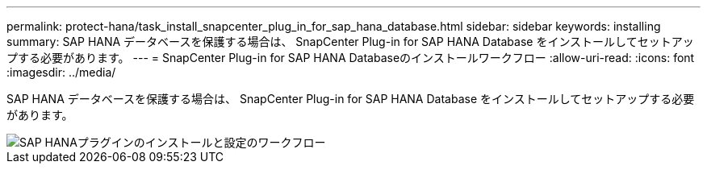 ---
permalink: protect-hana/task_install_snapcenter_plug_in_for_sap_hana_database.html 
sidebar: sidebar 
keywords: installing 
summary: SAP HANA データベースを保護する場合は、 SnapCenter Plug-in for SAP HANA Database をインストールしてセットアップする必要があります。 
---
= SnapCenter Plug-in for SAP HANA Databaseのインストールワークフロー
:allow-uri-read: 
:icons: font
:imagesdir: ../media/


[role="lead"]
SAP HANA データベースを保護する場合は、 SnapCenter Plug-in for SAP HANA Database をインストールしてセットアップする必要があります。

image::../media/sap_hana_install_configure_workflow.gif[SAP HANAプラグインのインストールと設定のワークフロー]
